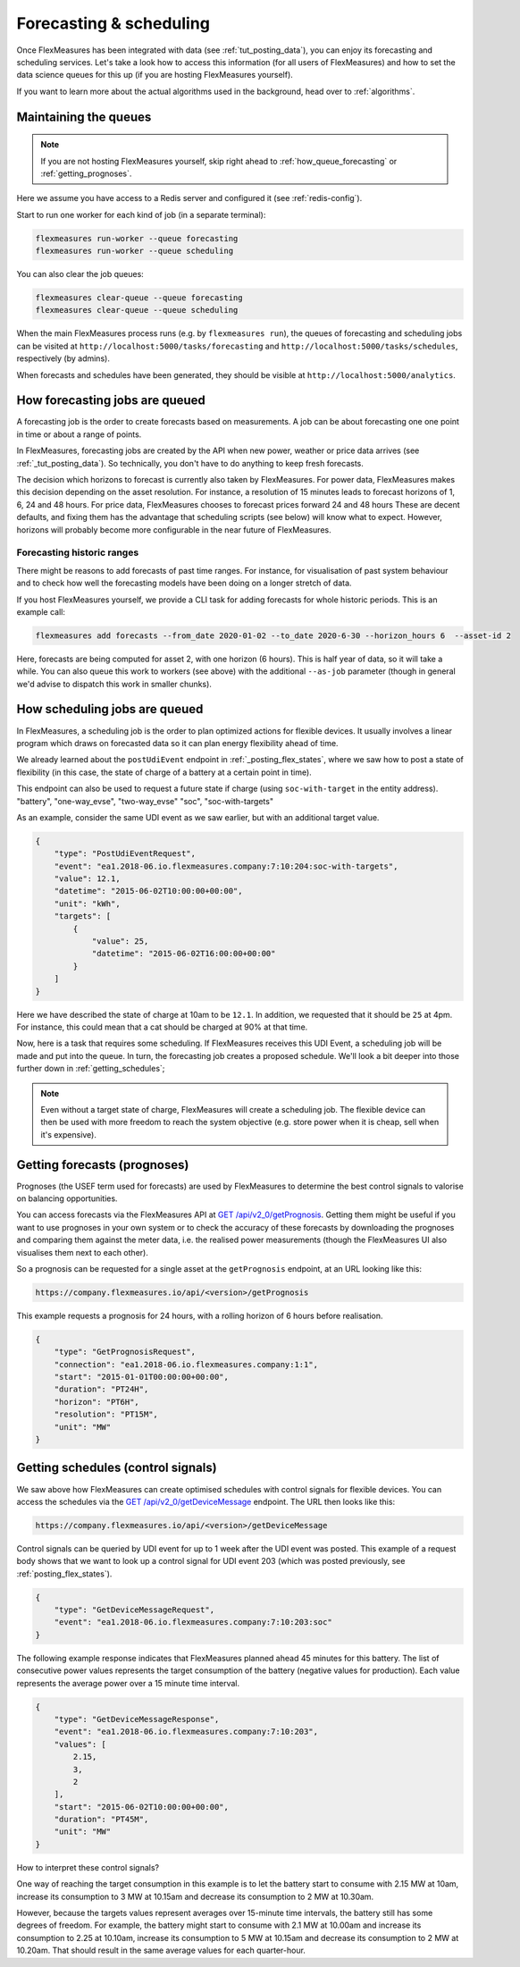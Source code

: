 .. _tut_forecasting_scheduling:

Forecasting & scheduling
========================

Once FlexMeasures has been integrated with data (see :ref:`tut_posting_data`), you can enjoy its forecasting and scheduling services.
Let's take a look how to access this information (for all users of FlexMeasures) and how to set the data science queues for this up (if you are hosting FlexMeasures yourself). 

If you want to learn more about the actual algorithms used in the background, head over to :ref:`algorithms`.


Maintaining the queues
------------------------------------

.. note:: If you are not hosting FlexMeasures yourself, skip right ahead to :ref:`how_queue_forecasting` or :ref:`getting_prognoses`.

Here we assume you have access to a Redis server and configured it (see :ref:`redis-config`).

Start to run one worker for each kind of job (in a separate terminal):

.. code-block::

   flexmeasures run-worker --queue forecasting
   flexmeasures run-worker --queue scheduling


You can also clear the job queues:

.. code-block::

   flexmeasures clear-queue --queue forecasting
   flexmeasures clear-queue --queue scheduling


When the main FlexMeasures process runs (e.g. by ``flexmeasures run``\ ), the queues of forecasting and scheduling jobs can be visited at ``http://localhost:5000/tasks/forecasting`` and ``http://localhost:5000/tasks/schedules``\ , respectively (by admins).

When forecasts and schedules have been generated, they should be visible at ``http://localhost:5000/analytics``.


.. _how_queue_forecasting:

How forecasting jobs are queued
------------------

A forecasting job is the order to create forecasts based on measurements. A job can be about forecasting one one point in time or about a range of points.


In FlexMeasures, forecasting jobs are created by the API when new power, weather or price data arrives (see :ref:`_tut_posting_data`). So technically, you don't have to do anything to keep fresh forecasts.

The decision which horizons to forecast is currently also taken by FlexMeasures. For power data, FlexMeasures makes this decision depending on the asset resolution. For instance, a resolution of 15 minutes leads to forecast horizons of 1, 6, 24 and 48 hours. For price data, FlexMeasures chooses to forecast prices forward 24 and 48 hours
These are decent defaults, and fixing them has the advantage that scheduling scripts (see below) will know what to expect. However, horizons will probably become more configurable in the near future of FlexMeasures. 

Forecasting historic ranges
^^^^^^^^^^^^^^^^^^^^^^^^^^^^^

There might be reasons to add forecasts of past time ranges. For instance, for visualisation of past system behaviour and to check how well the forecasting models have been doing on a longer stretch of data.

If you host FlexMeasures yourself, we provide a CLI task for adding forecasts for whole historic periods. This is an example call:

.. code-block:: bash

    flexmeasures add forecasts --from_date 2020-01-02 --to_date 2020-6-30 --horizon_hours 6  --asset-id 2

Here, forecasts are being computed for asset 2, with one horizon (6 hours). This is half year of data, so it will take a while. You can also queue this work to workers (see above) with the additional ``--as-job`` parameter (though in general we'd advise to dispatch this work in smaller chunks).

.. _how_queue_scheduling:

How scheduling jobs are queued
------------------

In FlexMeasures, a scheduling job is the order to plan optimized actions for flexible devices. It usually involves a linear program which draws on forecasted data so it can plan energy flexibility ahead of time.

We already learned about the ``postUdiEvent`` endpoint in :ref:`_posting_flex_states`, where we saw how to post a state of flexibility (in this case, the state of charge of a battery at a certain point in time).

This endpoint can also be used to request a future state if charge (using ``soc-with-target`` in the entity address).
"battery", "one-way_evse", "two-way_evse"
"soc", "soc-with-targets"

As an example, consider the same UDI event as we saw earlier, but with an additional target value.

.. code-block:: json

    {
        "type": "PostUdiEventRequest",
        "event": "ea1.2018-06.io.flexmeasures.company:7:10:204:soc-with-targets",
        "value": 12.1,
        "datetime": "2015-06-02T10:00:00+00:00",
        "unit": "kWh",
        "targets": [
            {
                "value": 25,
                "datetime": "2015-06-02T16:00:00+00:00"
            }
        ]
    }

Here we have described the state of charge at 10am to be ``12.1``. In addition, we requested that it should be ``25`` at 4pm. For instance, this could mean that a cat should be charged at 90% at that time.

Now, here is a task that requires some scheduling. If FlexMeasures receives this UDI Event, a scheduling job will be made and put into the queue. In turn, the forecasting job creates a proposed schedule. We'll look a bit deeper into those further down in :ref:`getting_schedules`;

.. note:: Even without a target state of charge, FlexMeasures will create a scheduling job. The flexible device can then be used with more freedom to reach the system objective (e.g. store power when it is cheap, sell when it's expensive).


.. _getting_prognoses:

Getting forecasts (prognoses)
-----------------

Prognoses (the USEF term used for forecasts) are used by FlexMeasures to determine the best control signals to valorise on
balancing opportunities. 

You can access forecasts via the FlexMeasures API at `GET  /api/v2_0/getPrognosis <../api/v2_0.html#get--api-v2_0-getPrognosis>`_. 
Getting them might be useful if you want to use prognoses in your own system or to check the accuracy of these forecasts by downloading the prognoses and
comparing them against the meter data, i.e. the realised power measurements (though the FlexMeasures UI also visualises them next to each other).

So a prognosis can be requested for a single asset at the ``getPrognosis`` endpoint, at an URL looking like this:

.. code-block:: html

    https://company.flexmeasures.io/api/<version>/getPrognosis

This example requests a prognosis for 24 hours, with a rolling horizon of 6 hours before realisation.

.. code-block:: json

    {
        "type": "GetPrognosisRequest",
        "connection": "ea1.2018-06.io.flexmeasures.company:1:1",
        "start": "2015-01-01T00:00:00+00:00",
        "duration": "PT24H",
        "horizon": "PT6H",
        "resolution": "PT15M",
        "unit": "MW"
    }


.. _getting_schedules:

Getting schedules (control signals)
-----------------------

We saw above how FlexMeasures can create optimised schedules with control signals for flexible devices. You can access the schedules via the `GET  /api/v2_0/getDeviceMessage <../api/v2_0.html#get--api-v2_0-getDeviceMessage>`_ endpoint. The URL then looks like this:

.. code-block:: html

    https://company.flexmeasures.io/api/<version>/getDeviceMessage

Control signals can be queried by UDI event for up to 1 week after the UDI event was posted.
This example of a request body shows that we want to look up a control signal for UDI event 203 (which was posted previously, see :ref:`posting_flex_states`).

.. code-block:: json

        {
            "type": "GetDeviceMessageRequest",
            "event": "ea1.2018-06.io.flexmeasures.company:7:10:203:soc"
        }

The following example response indicates that FlexMeasures planned ahead 45 minutes for this battery.
The list of consecutive power values represents the target consumption of the battery (negative values for production).
Each value represents the average power over a 15 minute time interval.

.. sourcecode:: json

        {
            "type": "GetDeviceMessageResponse",
            "event": "ea1.2018-06.io.flexmeasures.company:7:10:203",
            "values": [
                2.15,
                3,
                2
            ],
            "start": "2015-06-02T10:00:00+00:00",
            "duration": "PT45M",
            "unit": "MW"
        }

How to interpret these control signals?

One way of reaching the target consumption in this example is to let the battery start to consume with 2.15 MW at 10am,
increase its consumption to 3 MW at 10.15am and decrease its consumption to 2 MW at 10.30am.

However, because the targets values represent averages over 15-minute time intervals, the battery still has some degrees of freedom.
For example, the battery might start to consume with 2.1 MW at 10.00am and increase its consumption to 2.25 at 10.10am,
increase its consumption to 5 MW at 10.15am and decrease its consumption to 2 MW at 10.20am.
That should result in the same average values for each quarter-hour.

